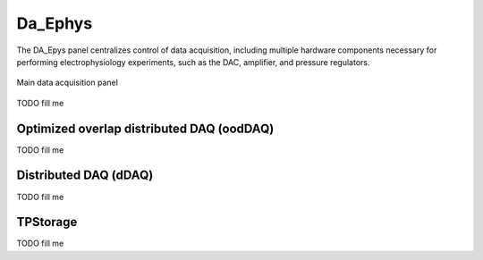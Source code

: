.. _daephys:

Da_Ephys
========

The DA_Epys panel centralizes control of data acquisition, including multiple
hardware components necessary for performing electrophysiology experiments,
such as the DAC, amplifier, and pressure regulators.

.. _Figure DA Ephys panel:

.. figure:: ScreenShots/DAEphys-Data_Acquisition.png
   :align: center

   Main data acquisition panel

TODO fill me

.. _daephys_oodDAQ:

Optimized overlap distributed DAQ (oodDAQ)
~~~~~~~~~~~~~~~~~~~~~~~~~~~~~~~~~~~~~~~~~~

TODO fill me

.. _daephys_dDAQ:

Distributed DAQ (dDAQ)
~~~~~~~~~~~~~~~~~~~~~~~~

TODO fill me

.. _TPStorage:

TPStorage
~~~~~~~~~

TODO fill me
